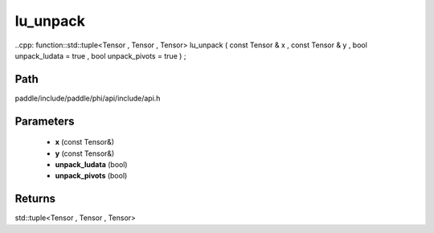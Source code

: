 .. _en_api_paddle_experimental_lu_unpack:

lu_unpack
-------------------------------

..cpp: function::std::tuple<Tensor , Tensor , Tensor> lu_unpack ( const Tensor & x , const Tensor & y , bool unpack_ludata = true , bool unpack_pivots = true ) ;


Path
:::::::::::::::::::::
paddle/include/paddle/phi/api/include/api.h

Parameters
:::::::::::::::::::::
	- **x** (const Tensor&)
	- **y** (const Tensor&)
	- **unpack_ludata** (bool)
	- **unpack_pivots** (bool)

Returns
:::::::::::::::::::::
std::tuple<Tensor , Tensor , Tensor>
